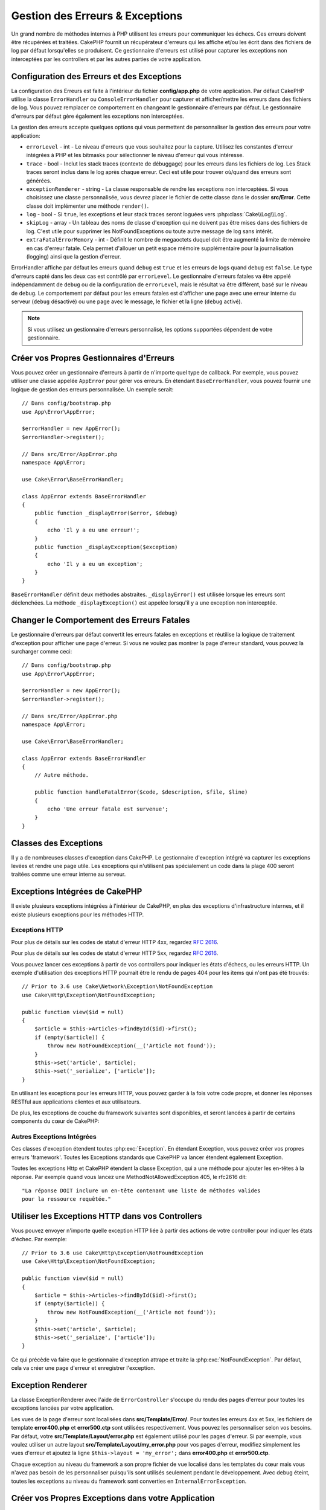 Gestion des Erreurs & Exceptions
################################

Un grand nombre de méthodes internes à PHP utilisent les erreurs pour
communiquer les échecs. Ces erreurs doivent être récupérées et traitées.
CakePHP fournit un récupérateur d'erreurs qui les affiche et/ou les écrit dans
des fichiers de log par défaut lorsqu'elles se produisent. Ce gestionnaire
d'erreurs est utilisé pour capturer les exceptions non interceptées par les
controllers et par les autres parties de votre application.

.. _error-configuration:

Configuration des Erreurs et des Exceptions
===========================================

La configuration des Erreurs est faite à l'intérieur du fichier
**config/app.php** de votre application. Par défaut CakePHP utilise la classe
``ErrorHandler`` ou ``ConsoleErrorHandler`` pour capturer et afficher/mettre
les erreurs dans des fichiers de log. Vous pouvez remplacer ce comportement en
changeant le gestionnaire d'erreurs par défaut. Le gestionnaire d'erreurs par
défaut gère également les exceptions non interceptées.

La gestion des erreurs accepte quelques options qui vous permettent de
personnaliser la gestion des erreurs pour votre application:

* ``errorLevel`` - int - Le niveau d'erreurs que vous souhaitez pour la
  capture. Utilisez les constantes d'erreur intégrées à PHP et les bitmasks
  pour sélectionner le niveau d'erreur qui vous intéresse.
* ``trace`` - bool - Inclut les stack traces (contexte de débuggage) pour les
  erreurs dans les fichiers de log. Les Stack traces seront inclus dans le log
  après chaque erreur. Ceci est utile pour trouver où/quand des erreurs sont
  générées.
* ``exceptionRenderer`` - string - La classe responsable de rendre les
  exceptions non interceptées. Si vous choisissez une classe personnalisée,
  vous devrez placer le fichier de cette classe dans le dossier **src/Error**.
  Cette classe doit implémenter une méthode ``render()``.
* ``log`` - bool - Si ``true``, les exceptions et leur stack traces seront
  loguées vers :php:class:`Cake\\Log\\Log`.
* ``skipLog`` - array - Un tableau des noms de classe d'exception qui ne
  doivent pas être mises dans des fichiers de log. C'est utile pour supprimer
  les NotFoundExceptions ou toute autre message de log sans intérêt.
* ``extraFatalErrorMemory`` - int - Définit le nombre de megaoctets duquel doit
  être augmenté la limite de mémoire en cas d'erreur fatale. Cela permet
  d'allouer un petit espace mémoire supplémentaire pour la journalisation
  (logging) ainsi que la gestion d'erreur.

ErrorHandler affiche par défaut les erreurs quand ``debug`` est ``true`` et les
erreurs de logs quand ``debug`` est ``false``. Le type d'erreurs capté dans les
deux cas est contrôlé par ``errorLevel``. Le gestionnaire d'erreurs fatales va
être appelé indépendamment de ``debug`` ou de la configuration de
``errorLevel``, mais le résultat va être différent, basé sur le niveau de
``debug``. Le comportement par défaut pour les erreurs fatales est d'afficher
une page avec une erreur interne du serveur (``debug`` désactivé) ou une page
avec le message, le fichier et la ligne (``debug`` activé).

.. note::

    Si vous utilisez un gestionnaire d'erreurs personnalisé, les options
    supportées dépendent de votre gestionnaire.

Créer vos Propres Gestionnaires d'Erreurs
=========================================

Vous pouvez créer un gestionnaire d'erreurs à partir de n'importe quel type de
callback. Par exemple, vous pouvez utiliser une classe appelée ``AppError``
pour gérer vos erreurs. En étendant ``BaseErrorHandler``, vous pouvez fournir
une logique de gestion des erreurs personnalisée. Un exemple serait::

    // Dans config/bootstrap.php
    use App\Error\AppError;

    $errorHandler = new AppError();
    $errorHandler->register();

    // Dans src/Error/AppError.php
    namespace App\Error;

    use Cake\Error\BaseErrorHandler;

    class AppError extends BaseErrorHandler
    {
        public function _displayError($error, $debug)
        {
            echo 'Il y a eu une erreur!';
        }
        public function _displayException($exception)
        {
            echo 'Il y a eu un exception';
        }
    }

``BaseErrorHandler`` définit deux méthodes abstraites. ``_displayError()`` est
utilisée lorsque les erreurs sont déclenchées. La méthode
``_displayException()`` est appelée lorsqu'il y a une exception non interceptée.

Changer le Comportement des Erreurs Fatales
===========================================

Le gestionnaire d'erreurs par défaut convertit les erreurs fatales en exceptions
et réutilise la logique de traitement d'exception pour afficher une page
d'erreur. Si vous ne voulez pas montrer la page d'erreur standard, vous pouvez
la surcharger comme ceci::

    // Dans config/bootstrap.php
    use App\Error\AppError;

    $errorHandler = new AppError();
    $errorHandler->register();

    // Dans src/Error/AppError.php
    namespace App\Error;

    use Cake\Error\BaseErrorHandler;

    class AppError extends BaseErrorHandler
    {
        // Autre méthode.

        public function handleFatalError($code, $description, $file, $line)
        {
            echo 'Une erreur fatale est survenue';
        }
    }

.. php:namespace:: Cake\Http\Exception

Classes des Exceptions
======================

Il y a de nombreuses classes d'exception dans CakePHP. Le gestionnaire
d'exception intégré va capturer les exceptions levées et rendre une page
utile. Les exceptions qui n'utilisent pas spécialement un code dans la
plage 400 seront traitées comme une erreur interne au serveur.

.. _built-in-exceptions:

Exceptions Intégrées de CakePHP
===============================

Il existe plusieurs exceptions intégrées à l'intérieur de CakePHP, en plus des
exceptions d'infrastructure internes, et il existe plusieurs exceptions pour les
méthodes HTTP.

Exceptions HTTP
---------------

.. php:exception:: BadRequestException

    Utilisée pour faire une erreur 400 de Mauvaise Requête.

.. php:exception:: UnauthorizedException

    Utilisée pour faire une erreur 401 Non Autorisé.

.. php:exception:: ForbiddenException

    Utilisée pour faire une erreur 403 Interdite.

.. versionadded:: 3.1

    InvalidCsrfTokenException a été ajoutée.

.. php:exception:: InvalidCsrfTokenException

    Utilisée pour faire une erreur 403 causée par un token CSRF invalide.

.. php:exception:: NotFoundException

    Utilisée pour faire une erreur 404 Non Trouvé.

.. php:exception:: MethodNotAllowedException

    Utilisée pour faire une erreur 405 pour les Méthodes Non Autorisées.

.. php:exception:: NotAcceptableException

    Utilisée pour faire une erreur 406 Not Acceptable.

    .. versionadded:: 3.1.7 NotAcceptableException a été ajoutée.

.. php:exception:: ConflictException

    Utilisée pour faire une erreur 409 Conflict.

    .. versionadded:: 3.1.7 ConflictException a été ajoutée.

.. php:exception:: GoneException

    Utilisée pour faire une erreur 410 Gone.

    .. versionadded:: 3.1.7 GoneException a été ajoutée.

Pour plus de détails sur les codes de statut d'erreur HTTP 4xx, regardez
:rfc:`2616#section-10.4`.

.. php:exception:: InternalErrorException

    Utilisée pour faire une erreur 500 du Serveur Interne.

.. php:exception:: NotImplementedException

    Utilisée pour faire une erreur 501 Non Implémentée.

.. php:exception:: ServiceUnavailableException

    Utilisée pour faire une erreur 503 Service Unavailable.

    .. versionadded:: 3.1.7 Service Unavailable a été ajoutée.

Pour plus de détails sur les codes de statut d'erreur HTTP 5xx, regardez
:rfc:`2616#section-10.5`.

Vous pouvez lancer ces exceptions à partir de vos controllers pour indiquer
les états d'échecs, ou les erreurs HTTP. Un exemple d'utilisation des
exceptions HTTP pourrait être le rendu de pages 404 pour les items qui n'ont
pas été trouvés::

    // Prior to 3.6 use Cake\Network\Exception\NotFoundException
    use Cake\Http\Exception\NotFoundException;

    public function view($id = null)
    {
        $article = $this->Articles->findById($id)->first();
        if (empty($article)) {
            throw new NotFoundException(__('Article not found'));
        }
        $this->set('article', $article);
        $this->set('_serialize', ['article']);
    }

En utilisant les exceptions pour les erreurs HTTP, vous pouvez garder à la
fois votre code propre, et donner les réponses RESTful aux applications
clientes et aux utilisateurs.

De plus, les exceptions de couche du framework suivantes sont disponibles, et
seront lancées à partir de certains components du cœur de CakePHP:

Autres Exceptions Intégrées
---------------------------

.. php:namespace:: Cake\View\Exception

.. php:exception:: MissingViewException

    La classe View choisie n'a pas pu être trouvée.

.. php:exception:: MissingTemplateException

    Le fichier de template choisi n'a pas pu être trouvé.

.. php:exception:: MissingLayoutException

    Le layout choisi n'a pas pu être trouvé.

.. php:exception:: MissingHelperException

    Un helper n'a pas pu être trouvé.

.. php:exception:: MissingElementException

   L'element n'a pas pu être trouvé.

.. php:exception:: MissingCellException

    La classe Cell choisie n'a pas pu être trouvée.

.. php:exception:: MissingCellViewException

    La vue de Cell choisie n'a pas pu être trouvée.

.. php:namespace:: Cake\Controller\Exception

.. php:exception:: MissingComponentException

    Un component configuré n'a pas pu être trouvé.

.. php:exception:: MissingActionException

    L'action demandée du controller n'a pas pu être trouvé.

.. php:exception:: PrivateActionException

    Accès à une action préfixée par \_, privée ou protégée.

.. php:namespace:: Cake\Console\Exception

.. php:exception:: ConsoleException

    Une classe de la librairie console a rencontré une erreur

.. php:exception:: MissingTaskException

    Une tâche configurée n'a pas pu être trouvée.

.. php:exception:: MissingShellException

    Une classe de shell n'a pas pu être trouvée.

.. php:exception:: MissingShellMethodException

    Une classe de shell choisie n'a pas de méthode de ce nom.

.. php:namespace:: Cake\Database\Exception

.. php:exception:: MissingConnectionException

    Une connexion à un model n'existe pas.

.. php:exception:: MissingDriverException

    Un driver de base de donnée de n'a pas pu être trouvé.

.. php:exception:: MissingExtensionException

    Une extension PHP est manquante pour le driver de la base de données.

.. php:namespace:: Cake\ORM\Exception

.. php:exception:: MissingTableException

    Une table du model n'a pas pu être trouvé.

.. php:exception:: MissingEntityException

    Une entity du model n'a pas pu être trouvé.

.. php:exception:: MissingBehaviorException

    Une behavior du model n'a pas pu être trouvé.

.. php:exception:: PersistenceFailedException

    Une entity n'a pas pu être sauvegardée / supprimée en utilisant :php:meth:`Cake\\ORM\\Table::saveOrFail()` ou
    :php:meth:`Cake\\ORM\\Table::deleteOrFail()`

    .. versionadded:: 3.4.1 PersistenceFailedException a été ajoutée.

.. php:namespace:: Cake\Datasource\Exception

.. php:exception:: RecordNotFoundException

    L'enregistrement demandé n'a pas pu être trouvé. Génère une réponse avec
    une entête 404.

.. php:namespace:: Cake\Routing\Exception

.. php:exception:: MissingControllerException

    Le controller requêté n'a pas pu être trouvé.

.. php:exception:: MissingRouteException

    L'URL demandée ne pas peut pas être inversée ou ne peut pas être parsée.

.. php:exception:: MissingDispatcherFilterException

    Le filtre du dispatcher n'a pas pu être trouvé.

.. php:namespace:: Cake\Core\Exception

.. php:exception:: Exception

    Classe de base des exceptions dans CakePHP. Toutes les exceptions
    lancées par CakePHP étendent cette classe.

Ces classes d'exception étendent toutes :php:exc:`Exception`.
En étendant Exception, vous pouvez créer vos propres erreurs 'framework'.
Toutes les Exceptions standards que CakePHP va lancer étendent également
Exception.

.. php:method:: responseHeader($header = null, $value = null)

    See :php:func:`Cake\\Network\\Request::header()`

Toutes les exceptions Http et CakePHP étendent la classe Exception, qui
a une méthode pour ajouter les en-têtes à la réponse. Par exemple quand vous
lancez une MethodNotAllowedException 405,
le rfc2616 dit::

    "La réponse DOIT inclure un en-tête contenant une liste de méthodes valides
    pour la ressource requêtée."

Utiliser les Exceptions HTTP dans vos Controllers
=================================================

Vous pouvez envoyer n'importe quelle exception HTTP liée à partir des actions
de votre controller pour indiquer les états d'échec. Par exemple::

    // Prior to 3.6 use Cake\Http\Exception\NotFoundException
    use Cake\Http\Exception\NotFoundException;

    public function view($id = null)
    {
        $article = $this->Articles->findById($id)->first();
        if (empty($article)) {
            throw new NotFoundException(__('Article not found'));
        }
        $this->set('article', $article);
        $this->set('_serialize', ['article']);
    }

Ce qui précède va faire que le gestionnaire d'exception attrape et traite la
:php:exc:`NotFoundException`. Par défaut, cela va créer une page d'erreur et
enregistrer l'exception.

.. _error-views:

Exception Renderer
==================

.. php:class:: ExceptionRenderer(Exception $exception)

La classe ExceptionRenderer avec l'aide de ``ErrorController`` s'occupe du rendu
des pages d'erreur pour toutes les exceptions lancées par votre application.

Les vues de la page d'erreur sont localisées dans **src/Template/Error/**. Pour
toutes les erreurs 4xx et 5xx, les fichiers de template **error400.php** et
**error500.ctp** sont utilisées respectivement. Vous pouvez les personnaliser
selon vos besoins. Par défaut, votre **src/Template/Layout/error.php** est
également utilisé pour les pages d'erreur. Si par exemple, vous voulez utiliser
un autre layout **src/Template/Layout/my_error.php** pour vos pages d'erreur,
modifiez simplement les vues d'erreur et ajoutez la ligne
``$this->layout = 'my_error';`` dans **error400.php** et **error500.ctp**.

Chaque exception au niveau du framework a son propre fichier de vue localisé
dans les templates du cœur mais vous n'avez pas besoin de les personnaliser
puisqu'ils sont utilisés seulement pendant le développement. Avec debug éteint,
toutes les exceptions au niveau du framework sont converties en
``InternalErrorException``.

.. index:: application exceptions

Créer vos Propres Exceptions dans votre Application
===================================================

Vous pouvez créer vos propres exceptions d'application en utilisant toute
`exception SPL <http://php.net/manual/fr/spl.exceptions.php>`_ intégrée,
``Exception`` lui-même ou ::php:exc:`Cake\\Core\\Exception\\Exception`.

Si votre application contenait l'exception suivante::

    use Cake\Core\Exception\Exception;

    class MissingWidgetException extends Exception
    {};

Vous pourriez fournir de jolies erreurs de développement, en créant
**src/Template/Error/missing_widget.php**. Quand on est en mode production,
l'erreur du dessus serait traitée comme une erreur 500. Le constructeur
pour :php:exc:`Cake\\Core\\Exception\\Exception` a été étendu, vous autorisant
à lui passer des données hashées. Ces hashs sont interpolés dans le
messageTemplate, ainsi que dans la vue qui est utilisée pour représenter
l'erreur dans le mode développement. Cela vous permet de créer des exceptions
riches en données, en fournissant plus de contexte pour vos erreurs. Vous pouvez
aussi fournir un template de message qui permet aux méthodes natives
``__toString()`` de fonctionner normalement::

    use Cake\Core\Exception\Exception;

    class MissingWidgetException extends Exception
    {
        protected $_messageTemplate = 'Il semblerait que %s soit manquant.';
    }

    throw new MissingWidgetException(['widget' => 'Pointy']);

Lorsque le gestionnaire d'exception intégré attrapera l'exception, vous
obtiendriez une variable ``$widget`` dans votre template de vue d'erreur.
De plus, si vous attrapez l'exception en chaîne ou utilisez sa méthode
``getMessage()``, vous aurez ``Il semblerait que Pointy soit manquant.``.
Cela vous permet de créer rapidement vos propres erreurs de développement
riches, exactement comme CakePHP le fait en interne.

Créer des Codes de Statut Personnalisés
---------------------------------------

Vous pouvez créer des codes de statut HTTP personnalisés en changeant le code
utilisé quand vous créez une exception::

    throw new MissingWidgetHelperException('Widget manquant', 501);

Va créer un code de réponse 501, vous pouvez utiliser le code de statut
HTTP que vous souhaitez. En développement, si votre exception n'a pas
de template spécifique, et que vous utilisez un code supérieur ou égal
à ``500``, vous verrez le template **error500.ctp**. Pour tout autre code
d'erreur, vous aurez le template **error400.php**. Si vous avez défini un
template d'erreur pour votre exception personnalisée, ce template sera utilisé
en mode développement. Si vous souhaitez votre propre logique de gestionnaire
d'exception même en production, regardez la section suivante.

Etendre et Implémenter vos Propres Gestionnaires d'Exceptions
=============================================================

Vous pouvez implémenter un gestionnaire d'exception spécifique pour votre
application de plusieurs façons. Chaque approche vous donne différents
niveaux de contrôle sur le processus de gestion d'exception.

- Créer et enregistrer votre propre gestionnaire d'erreurs.
- Etendre le ``BaseErrorHandler`` fourni par CakePHP.
- Configurer l'option ``exceptionRenderer`` dans le gestionnaire d'erreurs par
  défaut.

Dans les prochaines sections, nous allons détailler les différentes approches
et les bénéfices de chacune.

Créer votre Propre Gestionnaire d'Exceptions
--------------------------------------------

Créer votre propre gestionnaire d'exception vous donne le contrôle total sur le
processus de gestion des exceptions. Dans ce cas, vous devrez vous-même appeler
``set_exception_handler``.

Etendre le BaseErrorHandler
---------------------------

La section :ref:`Configurer les erreurs <error-configuration>` comporte un
exemple.

Utiliser l'Option exceptionRenderer dans le Gestionnaire par Défaut
-------------------------------------------------------------------

Si vous ne voulez pas prendre le contrôle sur le gestionnaire d'exception,
mais que vous voulez changer la manière dont les exceptions sont rendues, vous
pouvez utiliser l'option ``exceptionRenderer`` dans **config`/app.php** pour
choisir la classe qui affichera les pages d'exception. Par défaut
:php:class:`Cake\\Core\\Exception\\ExceptionRenderer` est utilisée. Votre
gestionnaire d'exceptions doit être placé dans **src/Error**. Dans une classe
de rendu personnalisé d'exception vous pouvez fournir un traitement particulier
pour les erreurs spécifique à votre application::

    // Dans src/Error/AppExceptionRenderer.php
    namespace App\Error;

    use Cake\Error\ExceptionRenderer;

    class AppExceptionRenderer extends ExceptionRenderer
    {
        public function missingWidget($error)
        {
            return 'Oups ce widget est manquant!';
        }
    }

    // Dans config/app.php
    'Error' => [
        'exceptionRenderer' => 'App\Error\AppExceptionRenderer',
        // ...
    ],
    // ...

Le code ci-dessus gérerait toutes les exceptions de type
``MissingWidgetException``, et vous permettrait un affichage et/ou une logique
de gestion personnalisée pour ces exceptions de l'application.
Les méthodes de gestion d'exceptions obtiennent l'exception étant traitée en
argument. Votre gestionnaire de rendu personnalisé peut retourner une chaîne ou
un objet ``Response``. Retourner une ``Response`` vous donnera le contrôle
total de la réponse.

.. note::

    Votre gestionnaire de rendu doit attendre une exception dans son
    constructeur et implémenter une méthode de rendu. Ne pas le faire
    entraînera des erreurs supplémentaires.

    Si vous utilisez un gestionnaire d'exception personnalisé, configurer le
    moteur de rendu n'aura aucun effet. A moins que vous le référenciez à
    l'intérieur de votre implémentation.

Créer un Controller Personnalisé pour Gérer les Exceptions
----------------------------------------------------------

Par convention CakePHP utilisera ``App\Controller\ErrorController`` s'il existe.
Implémenter cette classe vous offrira une voie pour personnaliser les pages
d'erreur sans aucune configuration supplémentaire.

Si vous utilisez un moteur de rendu d'exceptions personnalisé, vous pouvez
utiliser la méthode ``_getController()`` pour rendre un controller personnalisé.
En implémentant ``_getController()`` dans votre moteur de rendu d'exceptions,
vous pouvez utiliser n'importe quel controller de votre choix::

    // Dans src/Error/AppExceptionRenderer
    namespace App\Error;

    use App\Controller\SuperCustomErrorController;
    use Cake\Error\ExceptionRenderer;

    class AppExceptionRenderer extends ExceptionRenderer
    {
        protected function _getController($exception)
        {
            return new SuperCustomErrorController();
        }
    }

    // Dans config/app.php
    'Error' => [
        'exceptionRenderer' => 'App\Error\AppExceptionRenderer',
        // ...
    ],
    // ...

Le controller d'erreur, qu'il soit conventionnel ou personnalisé, est utilisé
pour rendre la vue de page d'erreurs et reçoit tous les événements standards
du cycle de vie des requêtes.

Logger les Exceptions
---------------------

En Utilisant la gestion d'exception intégrée, vous pouvez logger toutes les
exceptions qui sont gérées par ErrorHandler en configurant l'option ``log`` à
``true`` dans votre **config/app.php**. Activer cela va logger chaque exception
vers :php:class:`Cake\\Log\\Log` et les loggers configurés.

.. note::

    Si vous utilisez un gestionnaire personnalisé, cette configuration
    n'aura aucun effet. A moins que vous ne le référenciez à l'intérieur de
    votre implémentation.

.. meta::
    :title lang=fr: Gestionnaire d'Erreurs & d'Exceptions
    :keywords lang=fr: stack traces,erreur,affichage défaut,fonction anonyme,gestionanire d'erreur,erreur défaut,niveau erreur,gestionnaire exception,eurreur php,erreur écriture,core classes,exception handling,configuration error,application code,callback,custom error,exceptions,bitmasks,fatal error, erreur fatale
